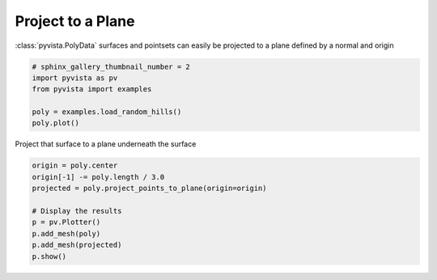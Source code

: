 
.. DO NOT EDIT.
.. THIS FILE WAS AUTOMATICALLY GENERATED BY SPHINX-GALLERY.
.. TO MAKE CHANGES, EDIT THE SOURCE PYTHON FILE:
.. "examples/01-filter/project-plane.py"
.. LINE NUMBERS ARE GIVEN BELOW.

.. only:: html

    .. note::
        :class: sphx-glr-download-link-note

        Click :ref:`here <sphx_glr_download_examples_01-filter_project-plane.py>`
        to download the full example code

.. rst-class:: sphx-glr-example-title

.. _sphx_glr_examples_01-filter_project-plane.py:


Project to a Plane
~~~~~~~~~~~~~~~~~~

:class:`pyvista.PolyData` surfaces and pointsets can easily be projected to a
plane defined by a normal and origin

.. GENERATED FROM PYTHON SOURCE LINES 8-16

.. code-block:: default


    # sphinx_gallery_thumbnail_number = 2
    import pyvista as pv
    from pyvista import examples

    poly = examples.load_random_hills()
    poly.plot()




.. image-sg:: /examples/01-filter/images/sphx_glr_project-plane_001.png
   :alt: project plane
   :srcset: /examples/01-filter/images/sphx_glr_project-plane_001.png
   :class: sphx-glr-single-img





.. GENERATED FROM PYTHON SOURCE LINES 17-18

Project that surface to a plane underneath the surface

.. GENERATED FROM PYTHON SOURCE LINES 18-27

.. code-block:: default

    origin = poly.center
    origin[-1] -= poly.length / 3.0
    projected = poly.project_points_to_plane(origin=origin)

    # Display the results
    p = pv.Plotter()
    p.add_mesh(poly)
    p.add_mesh(projected)
    p.show()



.. image-sg:: /examples/01-filter/images/sphx_glr_project-plane_002.png
   :alt: project plane
   :srcset: /examples/01-filter/images/sphx_glr_project-plane_002.png
   :class: sphx-glr-single-img






.. rst-class:: sphx-glr-timing

   **Total running time of the script:** ( 0 minutes  1.268 seconds)


.. _sphx_glr_download_examples_01-filter_project-plane.py:


.. only :: html

 .. container:: sphx-glr-footer
    :class: sphx-glr-footer-example



  .. container:: sphx-glr-download sphx-glr-download-python

     :download:`Download Python source code: project-plane.py <project-plane.py>`



  .. container:: sphx-glr-download sphx-glr-download-jupyter

     :download:`Download Jupyter notebook: project-plane.ipynb <project-plane.ipynb>`


.. only:: html

 .. rst-class:: sphx-glr-signature

    `Gallery generated by Sphinx-Gallery <https://sphinx-gallery.github.io>`_
